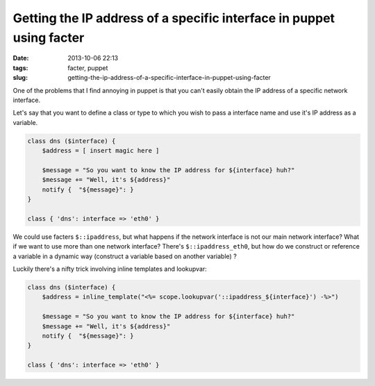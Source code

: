 Getting the IP address of a specific interface in puppet using facter
#####################################################################
:date: 2013-10-06 22:13
:tags: facter, puppet
:slug: getting-the-ip-address-of-a-specific-interface-in-puppet-using-facter

One of the problems that I find annoying in puppet is that you can't easily obtain the IP address of a specific network interface.

Let's say that you want to define a class or type to which you wish to pass a interface name and use it's IP address as a variable.

.. code-block:: ruby

    class dns ($interface) {
        $address = [ insert magic here ]

        $message = "So you want to know the IP address for ${interface} huh?"
        $message += "Well, it's ${address}"
        notify {  "${message}": }
    }

    class { 'dns': interface => 'eth0' }

We could use facters ``$::ipaddress``, but what happens if the network interface is not our main network interface? What if we want to use more than one network interface? There's ``$::ipaddress_eth0``, but how do we construct or reference a variable in a dynamic way (construct a variable based on another variable) ?

Luckily there's a nifty trick involving inline templates and lookupvar:

.. code-block:: ruby

    class dns ($interface) {
        $address = inline_template("<%= scope.lookupvar('::ipaddress_${interface}') -%>")

        $message = "So you want to know the IP address for ${interface} huh?"
        $message += "Well, it's ${address}"
        notify {  "${message}": }
    }

    class { 'dns': interface => 'eth0' }

